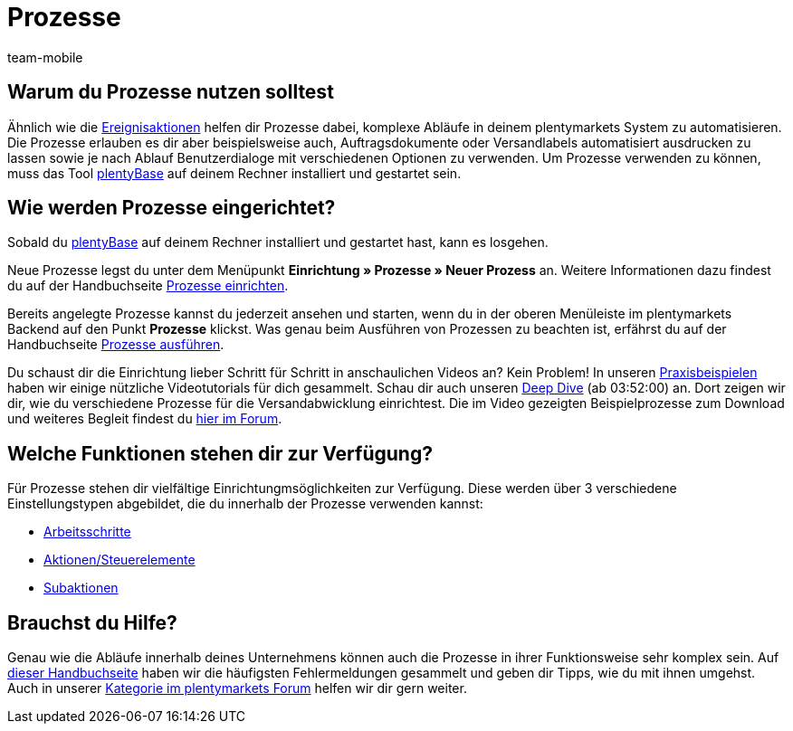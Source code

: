 = Prozesse
:author: team-mobile
:keywords: Prozesse Übersicht
:id: BOVCLZL

[#100]
== Warum du Prozesse nutzen solltest

Ähnlich wie die xref:automatisierung:ereignisaktionen.adoc#[Ereignisaktionen] helfen dir Prozesse dabei, komplexe Abläufe in deinem plentymarkets System zu automatisieren. Die Prozesse erlauben es dir aber beispielsweise auch, Auftragsdokumente oder Versandlabels automatisiert ausdrucken zu lassen sowie je nach Ablauf Benutzerdialoge mit verschiedenen Optionen zu verwenden. Um Prozesse verwenden zu können, muss das Tool link:https://marketplace.plentymarkets.com/plugins/externe-tools/plentyBase_5053/[plentyBase^] auf deinem Rechner installiert und gestartet sein.

[#200]
== Wie werden Prozesse eingerichtet?

Sobald du link:https://marketplace.plentymarkets.com/plugins/externe-tools/plentyBase_5053/[plentyBase^] auf deinem Rechner installiert und gestartet hast, kann es losgehen.

Neue Prozesse legst du unter dem Menüpunkt *Einrichtung » Prozesse » Neuer Prozess* an. Weitere Informationen dazu findest du auf der Handbuchseite xref:automatisierung:prozesse-einrichten.adoc#[Prozesse einrichten].

Bereits angelegte Prozesse kannst du jederzeit ansehen und starten, wenn du in der oberen Menüleiste im plentymarkets Backend auf den Punkt *Prozesse* klickst. Was genau beim Ausführen von Prozessen zu beachten ist, erfährst du auf der Handbuchseite xref:automatisierung:prozesse-ausfuehren.adoc#[Prozesse ausführen].

Du schaust dir die Einrichtung lieber Schritt für Schritt in anschaulichen Videos an? Kein Problem! In unseren xref:automatisierung:best-practices.adoc#[Praxisbeispielen] haben wir einige nützliche Videotutorials für dich gesammelt. Schau dir auch unseren link:https://www.youtube.com/watch?v=p5NF6rLr7ho[Deep Dive^] (ab 03:52:00) an. Dort zeigen wir dir, wie du verschiedene Prozesse für die Versandabwicklung einrichtest. Die im Video gezeigten Beispielprozesse zum Download und weiteres Begleit findest du link:https://forum.plentymarkets.com/t/plentymarkets-deep-dive-beispiel-prozesse/584693[hier im Forum^].


[#300]
== Welche Funktionen stehen dir zur Verfügung?

Für Prozesse stehen dir vielfältige Einrichtungmsöglichkeiten zur Verfügung. Diese werden über 3 verschiedene Einstellungstypen abgebildet, die du innerhalb der Prozesse verwenden kannst:

* xref:automatisierung:arbeitsschritte.adoc#[Arbeitsschritte]
* <<automatisierung/prozesse/aktionen#, Aktionen/Steuerelemente>>
* xref:automatisierung:subaktionen.adoc#[Subaktionen]

[#400]
== Brauchst du Hilfe?

Genau wie die Abläufe innerhalb deines Unternehmens können auch die Prozesse in ihrer Funktionsweise sehr komplex sein. Auf xref:automatisierung:FAQ.adoc#[dieser Handbuchseite] haben wir die häufigsten Fehlermeldungen gesammelt und geben dir Tipps, wie du mit ihnen umgehst. Auch in unserer link:https://forum.plentymarkets.com/c/prozesse[Kategorie im plentymarkets Forum^] helfen wir dir gern weiter.


